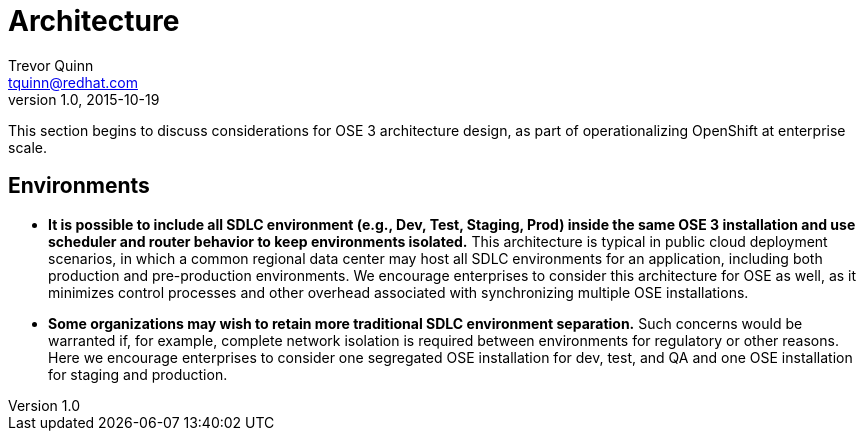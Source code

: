 = Architecture
Trevor Quinn <tquinn@redhat.com>
v1.0, 2015-10-19
:scripts_repo: https://github.com/rhtconsulting/rhc-ose
:toc: macro
:toc-title:

This section begins to discuss considerations for OSE 3 architecture design, as part of operationalizing OpenShift at enterprise scale.

== Environments

- *It is possible to include all SDLC environment (e.g., Dev, Test, Staging, Prod) inside the same OSE 3 installation and use scheduler and router behavior to keep environments isolated.* This architecture is typical in public cloud deployment scenarios, in which a common regional data center may host all SDLC environments for an application, including both production and pre-production environments. We encourage enterprises to consider this architecture for OSE as well, as it minimizes control processes and other overhead associated with synchronizing multiple OSE installations.

- *Some organizations may wish to retain more traditional SDLC environment separation.* Such concerns would be warranted if, for example, complete network isolation is required between environments for regulatory or other reasons. Here we encourage enterprises to consider one segregated OSE installation for dev, test, and QA and one OSE installation for staging and production.
